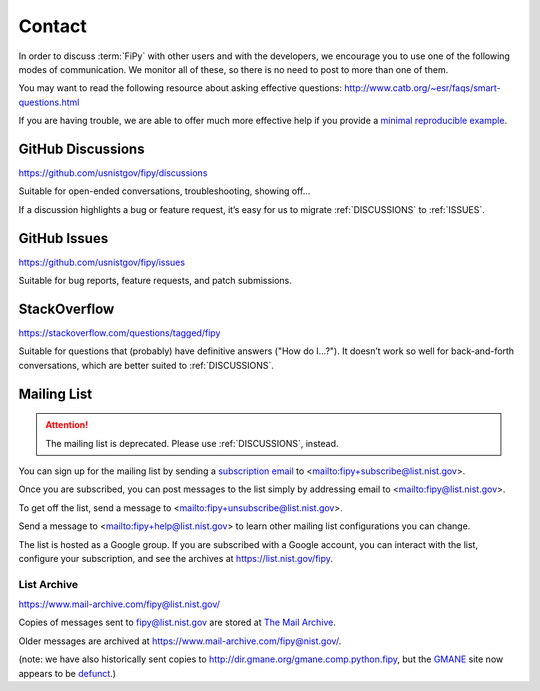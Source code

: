 -------
Contact
-------

In order to discuss :term:`FiPy` with other users and with the developers,
we encourage you to use one of the following modes of communication.  We
monitor all of these, so there is no need to post to more than one of them.

You may want to read the following resource about asking
effective questions:  http://www.catb.org/~esr/faqs/smart-questions.html

If you are having trouble, we are able to offer much more effective help if
you provide a `minimal reproducible example
<https://stackoverflow.com/help/minimal-reproducible-example>`__.

.. _DISCUSSIONS:

GitHub Discussions
==================

https://github.com/usnistgov/fipy/discussions

Suitable for open-ended conversations, troubleshooting, showing off…

If a discussion highlights a bug or feature request, it’s easy for us to
migrate :ref:`DISCUSSIONS` to :ref:`ISSUES`.

.. _ISSUES:

GitHub Issues
=============

https://github.com/usnistgov/fipy/issues

Suitable for bug reports, feature requests, and patch submissions.

StackOverflow
=============

https://stackoverflow.com/questions/tagged/fipy

Suitable for questions that (probably) have definitive answers ("How do
I...?").  It doesn’t work so well for back-and-forth conversations, which
are better suited to :ref:`DISCUSSIONS`.

Mailing List
============

.. attention::

   The mailing list is deprecated. Please use :ref:`DISCUSSIONS`, instead.

You can sign up for the mailing list by sending a `subscription
email <mailto:fipy+subscribe@list.nist.gov>`__ to
<mailto:fipy+subscribe@list.nist.gov>.

Once you are subscribed, you can post messages to the list simply by
addressing email to <mailto:fipy@list.nist.gov>.

To get off the list, send a message to
<mailto:fipy+unsubscribe@list.nist.gov>.

Send a message to <mailto:fipy+help@list.nist.gov> to learn other mailing
list configurations you can change.

The list is hosted as a Google group.  If you are subscribed with a Google
account, you can interact with the list, configure your subscription, and
see the archives at https://list.nist.gov/fipy.

List Archive
------------

https://www.mail-archive.com/fipy@list.nist.gov/

Copies of messages sent to fipy@list.nist.gov are stored at `The Mail Archive`_.

Older messages are archived at https://www.mail-archive.com/fipy@nist.gov/.

(note: we have also historically sent copies to
http://dir.gmane.org/gmane.comp.python.fipy, but the GMANE_ site now
appears to be defunct_.)


.. _The Mail Archive:   https://www.mail-archive.com

.. _GMANE:    http://gmane.org/

.. _defunct: https://lars.ingebrigtsen.no/2016/07/28/the-end-of-gmane/
